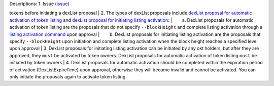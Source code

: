 | Descriptions: 1. Issue (`issue </getting-start/command/token/#1>`__)
tokens before initiating a dexList proposal
| 2. The types of dexList proposals include `dexList proposal for
automatic activation of token listing </getting-start/ico/#242>`__ and
`dexList proposal for initiating listing
activation </getting-start/ico/#241>`__:
|   a. DexList proposals for automatic activation of token listing are
the proposals that do not specify ``--blockHeight`` and complete listing
activation through a `listing activation
command </getting-start/command/gov/#4>`__ upon approval
|   b. DexList proposals for initiating listing activation are the
proposals that specify ``--blockHeight`` upon initiation and complete
listing activation when the block height reaches a specified level upon
approval
| 3. DexList proposals for initiating listing activation can be
initiated by any okt holders, but after they are approved, they ``must``
be activated by token owners. DexList proposals for automatic activation
of token listing ``must`` be initiated by token owners
| 4. DexList proposals for automatic activation should be completed
within the expiration period of activation (DexListExpireTime) upon
approval, otherwise they will become invalid and cannot be activated.
You can only initiate the proposals again to activate token listing.
